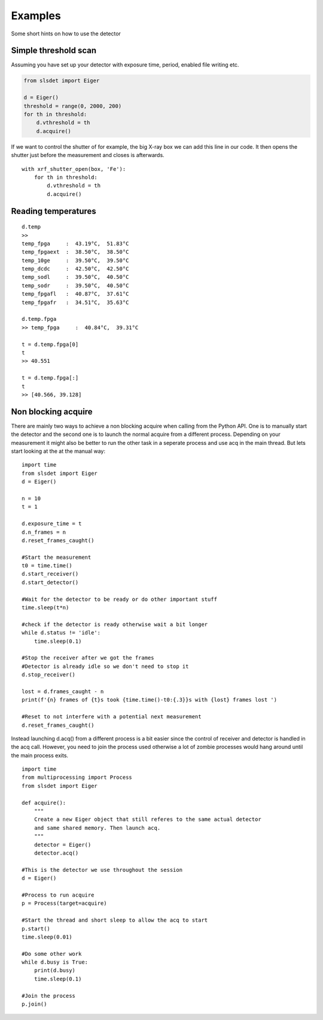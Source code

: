 Examples
================

Some short hints on how to use the detector

------------------------
Simple threshold scan
------------------------

Assuming you have set up your detector with exposure time, period, enabled
file writing etc.

.. code-block:: python
 
    from slsdet import Eiger

    d = Eiger()
    threshold = range(0, 2000, 200)
    for th in threshold:
        d.vthreshold = th
        d.acquire()
    

If we want to control the shutter of for example, the big X-ray box we can add
this line in our code. It then opens the shutter just before the measurement
and closes is afterwards.
    
::

    with xrf_shutter_open(box, 'Fe'):
        for th in threshold:
            d.vthreshold = th
            d.acquire()
        
        
-----------------------
Reading temperatures
-----------------------       

::

    d.temp
    >>
    temp_fpga     :  43.19°C,  51.83°C
    temp_fpgaext  :  38.50°C,  38.50°C
    temp_10ge     :  39.50°C,  39.50°C
    temp_dcdc     :  42.50°C,  42.50°C
    temp_sodl     :  39.50°C,  40.50°C
    temp_sodr     :  39.50°C,  40.50°C
    temp_fpgafl   :  40.87°C,  37.61°C
    temp_fpgafr   :  34.51°C,  35.63°C
    
    d.temp.fpga
    >> temp_fpga     :  40.84°C,  39.31°C
    
    t = d.temp.fpga[0]
    t
    >> 40.551
    
    t = d.temp.fpga[:]
    t
    >> [40.566, 39.128]


-----------------------
Non blocking acquire
-----------------------

There are mainly two ways to achieve a non blocking acquire when calling from the Python API. One is to manually start
the detector and the second one is to launch the normal acquire from a different process. Depending on your measurement
it might also be better to run the other task in a seperate process and use acq in the main thread.
But lets start looking at the at the manual way:

::

    import time
    from slsdet import Eiger
    d = Eiger()

    n = 10
    t = 1

    d.exposure_time = t
    d.n_frames = n
    d.reset_frames_caught()

    #Start the measurement
    t0 = time.time()
    d.start_receiver()
    d.start_detector()

    #Wait for the detector to be ready or do other important stuff
    time.sleep(t*n)

    #check if the detector is ready otherwise wait a bit longer
    while d.status != 'idle':
        time.sleep(0.1)

    #Stop the receiver after we got the frames
    #Detector is already idle so we don't need to stop it
    d.stop_receiver()

    lost = d.frames_caught - n
    print(f'{n} frames of {t}s took {time.time()-t0:{.3}}s with {lost} frames lost ')

    #Reset to not interfere with a potential next measurement
    d.reset_frames_caught()

Instead launching d.acq() from a different process is a bit easier since the control of receiver and detector
is handled in the acq call. However, you need to join the process used otherwise a lot of zombie processes would
hang around until the main process exits.

::

    import time
    from multiprocessing import Process
    from slsdet import Eiger

    def acquire():
        """
        Create a new Eiger object that still referes to the same actual detector
        and same shared memory. Then launch acq.
        """
        detector = Eiger()
        detector.acq()

    #This is the detector we use throughout the session
    d = Eiger()

    #Process to run acquire
    p = Process(target=acquire)

    #Start the thread and short sleep to allow the acq to start
    p.start()
    time.sleep(0.01)

    #Do some other work
    while d.busy is True:
        print(d.busy)
        time.sleep(0.1)

    #Join the process
    p.join()